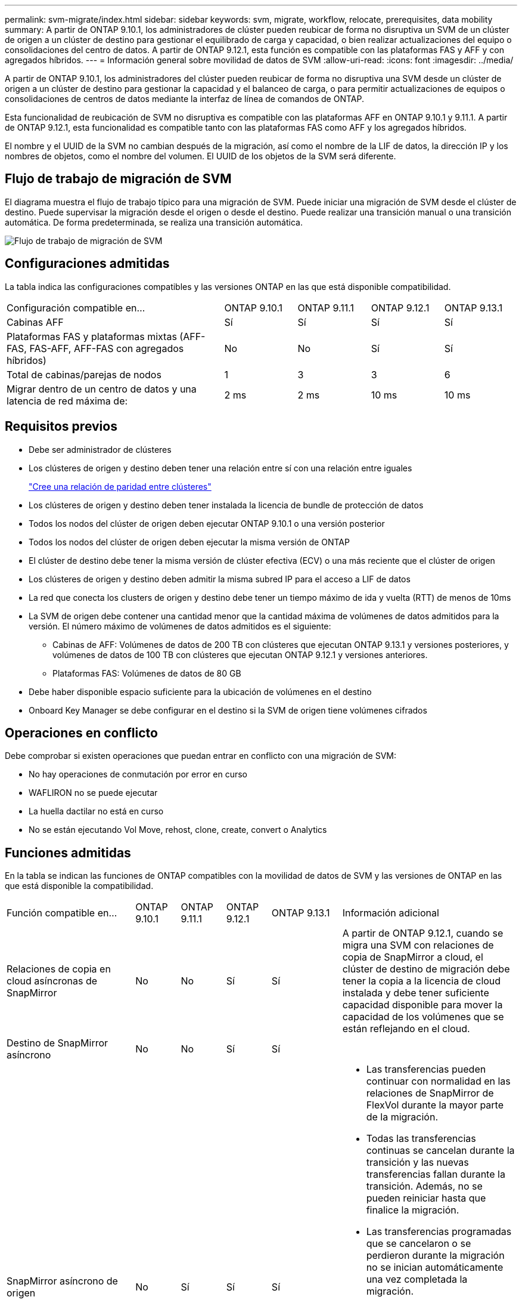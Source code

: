 ---
permalink: svm-migrate/index.html 
sidebar: sidebar 
keywords: svm, migrate, workflow, relocate, prerequisites, data mobility 
summary: A partir de ONTAP 9.10.1, los administradores de clúster pueden reubicar de forma no disruptiva un SVM de un clúster de origen a un clúster de destino para gestionar el equilibrado de carga y capacidad, o bien realizar actualizaciones del equipo o consolidaciones del centro de datos. A partir de ONTAP 9.12.1, esta función es compatible con las plataformas FAS y AFF y con agregados híbridos. 
---
= Información general sobre movilidad de datos de SVM
:allow-uri-read: 
:icons: font
:imagesdir: ../media/


[role="lead"]
A partir de ONTAP 9.10.1, los administradores del clúster pueden reubicar de forma no disruptiva una SVM desde un clúster de origen a un clúster de destino para gestionar la capacidad y el balanceo de carga, o para permitir actualizaciones de equipos o consolidaciones de centros de datos mediante la interfaz de línea de comandos de ONTAP.

Esta funcionalidad de reubicación de SVM no disruptiva es compatible con las plataformas AFF en ONTAP 9.10.1 y 9.11.1. A partir de ONTAP 9.12.1, esta funcionalidad es compatible tanto con las plataformas FAS como AFF y los agregados híbridos.

El nombre y el UUID de la SVM no cambian después de la migración, así como el nombre de la LIF de datos, la dirección IP y los nombres de objetos, como el nombre del volumen. El UUID de los objetos de la SVM será diferente.



== Flujo de trabajo de migración de SVM

El diagrama muestra el flujo de trabajo típico para una migración de SVM. Puede iniciar una migración de SVM desde el clúster de destino. Puede supervisar la migración desde el origen o desde el destino. Puede realizar una transición manual o una transición automática. De forma predeterminada, se realiza una transición automática.

image::../media/workflow_svm_migrate.gif[Flujo de trabajo de migración de SVM]



== Configuraciones admitidas

La tabla indica las configuraciones compatibles y las versiones ONTAP en las que está disponible compatibilidad.

[cols="3,1,1,1,1"]
|===


| Configuración compatible en... | ONTAP 9.10.1 | ONTAP 9.11.1 | ONTAP 9.12.1 | ONTAP 9.13.1 


| Cabinas AFF | Sí | Sí | Sí | Sí 


| Plataformas FAS y plataformas mixtas (AFF-FAS, FAS-AFF, AFF-FAS con agregados híbridos) | No | No | Sí | Sí 


| Total de cabinas/parejas de nodos | 1 | 3 | 3 | 6 


| Migrar dentro de un centro de datos y una latencia de red máxima de: | 2 ms | 2 ms | 10 ms | 10 ms 
|===


== Requisitos previos

* Debe ser administrador de clústeres
* Los clústeres de origen y destino deben tener una relación entre sí con una relación entre iguales
+
link:https://review.docs.netapp.com/us-en/ontap_main/peering/create-cluster-relationship-93-later-task.html["Cree una relación de paridad entre clústeres"]

* Los clústeres de origen y destino deben tener instalada la licencia de bundle de protección de datos
* Todos los nodos del clúster de origen deben ejecutar ONTAP 9.10.1 o una versión posterior
* Todos los nodos del clúster de origen deben ejecutar la misma versión de ONTAP
* El clúster de destino debe tener la misma versión de clúster efectiva (ECV) o una más reciente que el clúster de origen
* Los clústeres de origen y destino deben admitir la misma subred IP para el acceso a LIF de datos
* La red que conecta los clusters de origen y destino debe tener un tiempo máximo de ida y vuelta (RTT) de menos de 10ms
* La SVM de origen debe contener una cantidad menor que la cantidad máxima de volúmenes de datos admitidos para la versión. El número máximo de volúmenes de datos admitidos es el siguiente:
+
** Cabinas de AFF: Volúmenes de datos de 200 TB con clústeres que ejecutan ONTAP 9.13.1 y versiones posteriores, y volúmenes de datos de 100 TB con clústeres que ejecutan ONTAP 9.12.1 y versiones anteriores.
** Plataformas FAS: Volúmenes de datos de 80 GB


* Debe haber disponible espacio suficiente para la ubicación de volúmenes en el destino
* Onboard Key Manager se debe configurar en el destino si la SVM de origen tiene volúmenes cifrados




== Operaciones en conflicto

Debe comprobar si existen operaciones que puedan entrar en conflicto con una migración de SVM:

* No hay operaciones de conmutación por error en curso
* WAFLIRON no se puede ejecutar
* La huella dactilar no está en curso
* No se están ejecutando Vol Move, rehost, clone, create, convert o Analytics




== Funciones admitidas

En la tabla se indican las funciones de ONTAP compatibles con la movilidad de datos de SVM y las versiones de ONTAP en las que está disponible la compatibilidad.

[cols="3,1,1,1,1,4"]
|===


| Función compatible en... | ONTAP 9.10.1 | ONTAP 9.11.1 | ONTAP 9.12.1 | ONTAP 9.13.1 | Información adicional 


| Relaciones de copia en cloud asíncronas de SnapMirror | No | No | Sí | Sí | A partir de ONTAP 9.12.1, cuando se migra una SVM con relaciones de copia de SnapMirror a cloud, el clúster de destino de migración debe tener la copia a la licencia de cloud instalada y debe tener suficiente capacidad disponible para mover la capacidad de los volúmenes que se están reflejando en el cloud. 


| Destino de SnapMirror asíncrono | No | No | Sí | Sí |  


| SnapMirror asíncrono de origen | No | Sí | Sí | Sí  a| 
* Las transferencias pueden continuar con normalidad en las relaciones de SnapMirror de FlexVol durante la mayor parte de la migración.
* Todas las transferencias continuas se cancelan durante la transición y las nuevas transferencias fallan durante la transición. Además, no se pueden reiniciar hasta que finalice la migración.
* Las transferencias programadas que se cancelaron o se perdieron durante la migración no se inician automáticamente una vez completada la migración.
+
[NOTE]
====
Cuando se migra un origen de SnapMirror, ONTAP no impide la eliminación del volumen después de la migración hasta que la actualización de SnapMirror se lleve a cabo después. Esto sucede porque la información relacionada con SnapMirror para los volúmenes de origen de SnapMirror migrados solo se conoce después de que se completa la primera actualización.

====




| Protección autónoma de ransomware | No | No | Sí | Sí |  


| Gestor de claves externas | No | Sí | Sí | Sí |  


| FabricPool | No | Sí | Sí | Sí  a| 
Más información acerca de xref:FabricPool support[Soporte de FabricPool].



| Relaciones de ventilador (el origen de migración tiene un volumen de origen de SnapMirror con más de un destino) | No | Sí | Sí | Sí |  


| Replicación de la programación de trabajos | No | Sí | Sí | Sí | En ONTAP 9.10.1, las programaciones de trabajos no se replican durante la migración y se deben crear manualmente en el destino. A partir de ONTAP 9.11.1, las programaciones de tareas que utiliza el origen se replican automáticamente durante la migración. 


| Cifrado de volúmenes de NetApp | Sí | Sí | Sí | Sí |  


| Registro de auditoría de NFS y SMB | No | No | No | Sí  a| 
Antes de la migración de SVM:

* La redirección de registros de auditoría debe estar habilitada en el clúster de destino.
* La ruta de destino del registro de auditoría de la SVM de origen debe crearse en el clúster de destino.




| NFS v3, NFS v4,1 y NFS v4,2 | Sí | Sí | Sí | Sí |  


| NFS v4,0 | No | No | Sí | Sí |  


| Protocolo NFS v4.0 | No | No | Sí |  | Protocolo SMB 


| No | No | Sí | Sí  a| 
* A partir de ONTAP 9.12.1, la migración de SVM incluye una migración disruptiva con SMB.

| Conexión de SVM para aplicaciones SnapMirror 
|===


=== Soporte de FabricPool

La migración de SVM se admite con volúmenes en FabricPools para las siguientes plataformas:

* Plataforma Azure NetApp Files. Todas las políticas de organización en niveles son compatibles (solo Snapshot, automático, all y ninguna).
* Plataforma en las instalaciones. Solo se admite la política de organización en niveles de volúmenes «ninguno».




== Funciones no admitidas

Las siguientes funciones no son compatibles con la migración de SVM:

* Cloud Volumes ONTAP
* Volúmenes de FlexCache
* Volúmenes de FlexGroup
* Directiva IPSec
* LIF IPv6
* Cargas de trabajo iSCSI
* Mirroring con carga compartida
* MetroCluster
* NDMP
* SAN, NVMe sobre fibra, VSCAN, vStorage, replicación de S3
* SMTape
* SnapLock
* SVM-DR
* Migración de SVM cuando la gestión de claves incorporada (OKM) del clúster de origen tiene habilitado el modo de criterios comunes (CC)
* Continuidad empresarial de SnapMirror sincrónico y SnapMirror
* Qtree, cuota
* LIF VIP/BGP
* Virtual Storage Console para VMware vSphere (VSC forma parte de https://docs.netapp.com/us-en/ontap-tools-vmware-vsphere/index.html["Herramientas de ONTAP para el dispositivo virtual de VMware vSphere"^] A partir de VSC 7.0).
* Clones de volúmenes

